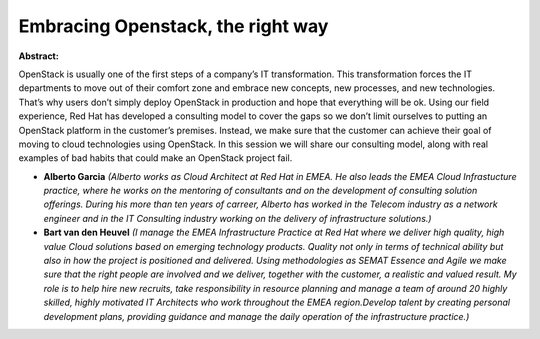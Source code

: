 Embracing Openstack, the right way
~~~~~~~~~~~~~~~~~~~~~~~~~~~~~~~~~~

**Abstract:**

OpenStack is usually one of the first steps of a company’s IT transformation. This transformation forces the IT departments to move out of their comfort zone and embrace new concepts, new processes, and new technologies. That’s why users don’t simply deploy OpenStack in production and hope that everything will be ok. Using our field experience, Red Hat has developed a consulting model to cover the gaps so we don’t limit ourselves to putting an OpenStack platform in the customer’s premises. Instead, we make sure that the customer can achieve their goal of moving to cloud technologies using OpenStack. In this session we will share our consulting model, along with real examples of bad habits that could make an OpenStack project fail.


* **Alberto Garcia** *(Alberto works as Cloud Architect at Red Hat in EMEA. He also leads the EMEA Cloud Infrastucture practice, where he works on the mentoring of consultants and on the development of consulting solution offerings. During his more than ten years of carreer, Alberto has worked in the Telecom industry as a network engineer and in the IT Consulting industry working on the delivery of infrastructure solutions.)*

* **Bart van den Heuvel** *(I manage the EMEA Infrastructure Practice at Red Hat where we deliver high quality, high value Cloud solutions based on emerging technology products. Quality not only in terms of technical ability but also in how the project is positioned and delivered. Using methodologies as SEMAT Essence and Agile we make sure that the right people are involved and we deliver, together with the customer, a realistic and valued result. My role is to help hire new recruits, take responsibility in resource planning and manage a team of around 20 highly skilled, highly motivated IT Architects who work throughout the EMEA region.Develop talent by creating personal development plans, providing guidance and manage the daily operation of the infrastructure practice.)*
